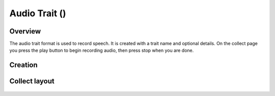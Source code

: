 Audio Trait (|audio|) 
=====================
Overview
--------

The audio trait format is used to record speech. It is created with a trait name and optional details. On the collect page you press the play button to begin recording audio, then press stop when you are done.

Creation
--------

.. figure:: /_static/images/traits/formats/create_audio.png
   :width: 40%
   :align: center
   :alt: Audio trait creation fields

Collect layout
--------------

.. figure:: /_static/images/traits/formats/collect_audio_framed.png
   :width: 40%
   :align: center
   :alt: Audio trait collection

.. |audio| image:: /_static/icons/formats/microphone.png
  :width: 20
